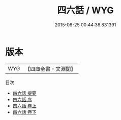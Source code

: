 #+TITLE: 四六話 / WYG
#+DATE: 2015-08-25 00:44:38.831391
* 版本
 |       WYG|【四庫全書・文淵閣】|
目次
 - [[file:KR4i0016_000.txt::000-1a][四六話 提要]]
 - [[file:KR4i0016_000.txt::000-3a][四六話 序]]
 - [[file:KR4i0016_001.txt::001-1a][四六話 卷上]]
 - [[file:KR4i0016_002.txt::002-1a][四六話 卷下]]
